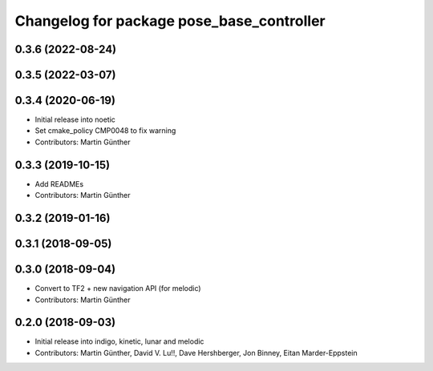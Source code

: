 ^^^^^^^^^^^^^^^^^^^^^^^^^^^^^^^^^^^^^^^^^^
Changelog for package pose_base_controller
^^^^^^^^^^^^^^^^^^^^^^^^^^^^^^^^^^^^^^^^^^

0.3.6 (2022-08-24)
------------------

0.3.5 (2022-03-07)
------------------

0.3.4 (2020-06-19)
------------------
* Initial release into noetic* Set cmake_policy CMP0048 to fix warning
* Contributors: Martin Günther

0.3.3 (2019-10-15)
------------------
* Add READMEs
* Contributors: Martin Günther

0.3.2 (2019-01-16)
------------------

0.3.1 (2018-09-05)
------------------

0.3.0 (2018-09-04)
------------------
* Convert to TF2 + new navigation API (for melodic)
* Contributors: Martin Günther

0.2.0 (2018-09-03)
------------------
* Initial release into indigo, kinetic, lunar and melodic
* Contributors: Martin Günther, David V. Lu!!, Dave Hershberger, Jon Binney, Eitan Marder-Eppstein
